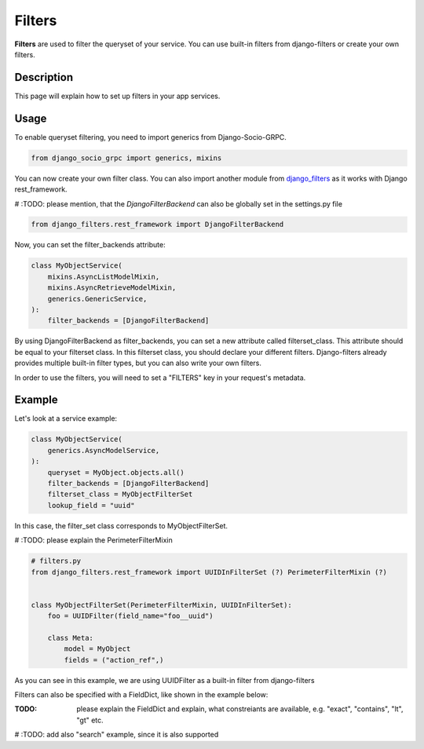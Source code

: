 Filters
==========

**Filters** are used to filter the queryset of your service. You can use built-in filters from django-filters or create your own filters.


Description
-----------

This page will explain how to set up filters in your app services.

Usage
-----

To enable queryset filtering, you need to import generics from Django-Socio-GRPC.

.. code-block:: python

    from django_socio_grpc import generics, mixins

You can now create your own filter class.
You can also import another module from `django_filters <https://django-filter.readthedocs.io/en/stable/guide/install.html>`_ as it works with Django rest_framework.

# :TODO: please mention, that the *DjangoFilterBackend* can also be globally set in the settings.py file 

.. code-block:: python

    from django_filters.rest_framework import DjangoFilterBackend

Now, you can set the filter_backends attribute:

.. code-block:: python

    class MyObjectService(
        mixins.AsyncListModelMixin,
        mixins.AsyncRetrieveModelMixin,
        generics.GenericService,
    ):
        filter_backends = [DjangoFilterBackend]

By using DjangoFilterBackend as filter_backends, you can set a new attribute called filterset_class. This attribute should be equal to your filterset class. In this filterset class, you should declare your different filters. Django-filters already provides multiple built-in filter types, but you can also write your own filters.

In order to use the filters, you will need to set a "FILTERS" key in your request's metadata.

Example
-------

Let's look at a service example:


.. code-block:: python

    class MyObjectService(
        generics.AsyncModelService,
    ):
        queryset = MyObject.objects.all()
        filter_backends = [DjangoFilterBackend]
        filterset_class = MyObjectFilterSet
        lookup_field = "uuid"

In this case, the filter_set class corresponds to MyObjectFilterSet.

# :TODO: please explain the PerimeterFilterMixin  

.. code-block:: python

    
    # filters.py
    from django_filters.rest_framework import UUIDInFilterSet (?) PerimeterFilterMixin (?)


    class MyObjectFilterSet(PerimeterFilterMixin, UUIDInFilterSet):
        foo = UUIDFilter(field_name="foo__uuid")

        class Meta:
            model = MyObject
            fields = ("action_ref",)

As you can see in this example, we are using UUIDFilter as a built-in filter from django-filters



Filters can also be specified with a FieldDict, like shown in the example below:

:TODO: please explain the FieldDict and explain, what constreiants are available, e.g. "exact", "contains", "lt", "gt" etc.

.. code-block:: python
    # filters.py
    from django_filters.rest_framework import FilterSet, CharFilter, DateRangeFilter

    from .models import Data

    class MyObjectFilterSet(FilterSet):
   
        class Meta:
            model = MyModel
            fields = {
                'name': ['exact', 'contains'],
                'title': ['exact', 'contains'],
                'description': ['exact', 'contains'],
                'datetime_created': ['lt', 'gt'],
            }


# :TODO: add also "search" example, since it is also supported 